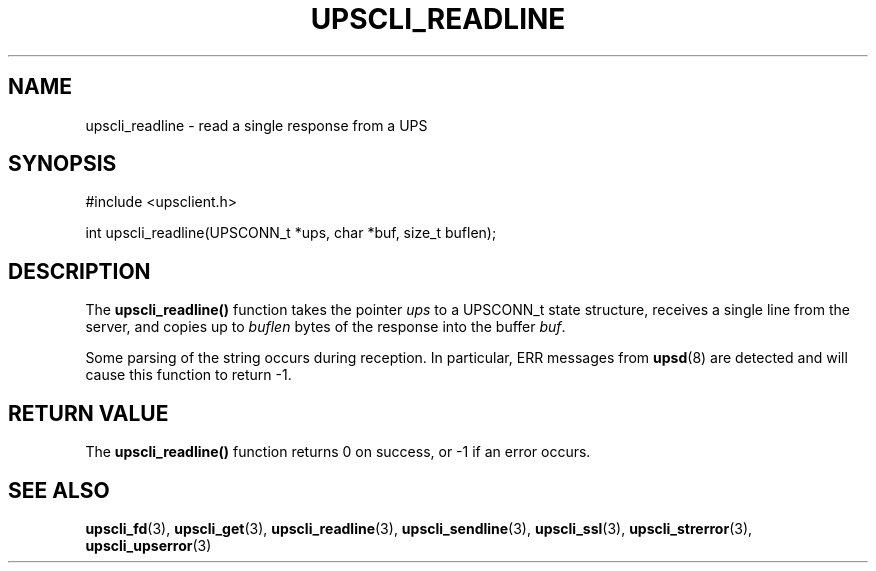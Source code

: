 '\" t
.\"     Title: upscli_readline
.\"    Author: [FIXME: author] [see http://docbook.sf.net/el/author]
.\" Generator: DocBook XSL Stylesheets v1.78.1 <http://docbook.sf.net/>
.\"      Date: 04/17/2015
.\"    Manual: NUT Manual
.\"    Source: Network UPS Tools 2.7.3
.\"  Language: English
.\"
.TH "UPSCLI_READLINE" "3" "04/17/2015" "Network UPS Tools 2\&.7\&.3" "NUT Manual"
.\" -----------------------------------------------------------------
.\" * Define some portability stuff
.\" -----------------------------------------------------------------
.\" ~~~~~~~~~~~~~~~~~~~~~~~~~~~~~~~~~~~~~~~~~~~~~~~~~~~~~~~~~~~~~~~~~
.\" http://bugs.debian.org/507673
.\" http://lists.gnu.org/archive/html/groff/2009-02/msg00013.html
.\" ~~~~~~~~~~~~~~~~~~~~~~~~~~~~~~~~~~~~~~~~~~~~~~~~~~~~~~~~~~~~~~~~~
.ie \n(.g .ds Aq \(aq
.el       .ds Aq '
.\" -----------------------------------------------------------------
.\" * set default formatting
.\" -----------------------------------------------------------------
.\" disable hyphenation
.nh
.\" disable justification (adjust text to left margin only)
.ad l
.\" -----------------------------------------------------------------
.\" * MAIN CONTENT STARTS HERE *
.\" -----------------------------------------------------------------
.SH "NAME"
upscli_readline \- read a single response from a UPS
.SH "SYNOPSIS"
.sp
.nf
#include <upsclient\&.h>
.fi
.sp
.nf
int upscli_readline(UPSCONN_t *ups, char *buf, size_t buflen);
.fi
.SH "DESCRIPTION"
.sp
The \fBupscli_readline()\fR function takes the pointer \fIups\fR to a UPSCONN_t state structure, receives a single line from the server, and copies up to \fIbuflen\fR bytes of the response into the buffer \fIbuf\fR\&.
.sp
Some parsing of the string occurs during reception\&. In particular, ERR messages from \fBupsd\fR(8) are detected and will cause this function to return \-1\&.
.SH "RETURN VALUE"
.sp
The \fBupscli_readline()\fR function returns 0 on success, or \-1 if an error occurs\&.
.SH "SEE ALSO"
.sp
\fBupscli_fd\fR(3), \fBupscli_get\fR(3), \fBupscli_readline\fR(3), \fBupscli_sendline\fR(3), \fBupscli_ssl\fR(3), \fBupscli_strerror\fR(3), \fBupscli_upserror\fR(3)
